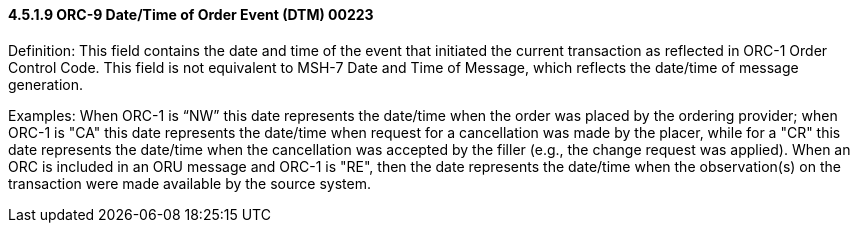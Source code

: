 ==== 4.5.1.9 ORC-9 Date/Time of Order Event (DTM) 00223

Definition: This field contains the date and time of the event that initiated the current transaction as reflected in ORC-1 Order Control Code. This field is not equivalent to MSH-7 Date and Time of Message, which reflects the date/time of message generation.

Examples: When ORC-1 is “NW” this date represents the date/time when the order was placed by the ordering provider; when ORC-1 is "CA" this date represents the date/time when request for a cancellation was made by the placer, while for a "CR" this date represents the date/time when the cancellation was accepted by the filler (e.g., the change request was applied). When an ORC is included in an ORU message and ORC-1 is "RE", then the date represents the date/time when the observation(s) on the transaction were made available by the source system.

